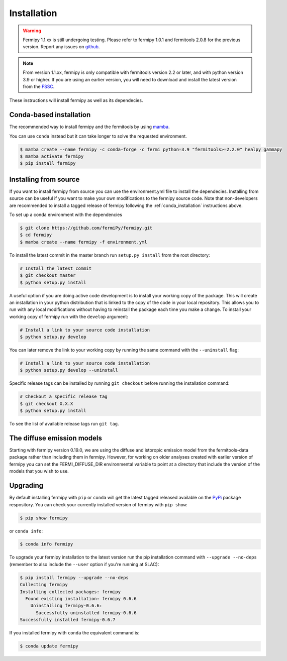.. _install:

Installation
============

.. warning::

   Fermipy 1.1.xx is still undergoing testing.
   Please refer to fermipy 1.0.1 and fermitools 2.0.8 for the previous version.
   Report any issues on `github <https://github.com/fermiPy/fermipy/issues>`_.
   
.. note::

   From version 1.1.xx, fermipy is only compatible with
   fermitools version 2.2 or later, and with python version 3.9 or
   higher.
   If you are using an earlier version, you will need to download and
   install the latest version from the `FSSC
   <http://fermi.gsfc.nasa.gov/ssc/data/analysis/software/>`_.

These instructions will install fermipy as well as its dependecies.


.. _conda_installation:

Conda-based installation
------------------------

The recommended way to install fermipy and the fermitools by using `mamba <https://github.com/conda-forge/miniforge#mambaforge>`_.

You can use ``conda`` instead but it can take longer to solve the requested
environment.

.. code-block:: bash

   $ mamba create --name fermipy -c conda-forge -c fermi python=3.9 "fermitools>=2.2.0" healpy gammapy
   $ mamba activate fermipy
   $ pip install fermipy

.. _installing from source:

Installing from source
----------------------

If you want to install fermipy from source you can use the
environment.yml file to install the dependecies. Installing from source
can be useful if you want to make your own modifications to the
fermipy source code.  Note that non-developers are recommended to
install a tagged release of fermipy following the
:ref:`conda_installation` instructions above.

To set up a conda environment with the dependencies

.. code-block:: bash

   $ git clone https://github.com/fermiPy/fermipy.git
   $ cd fermipy
   $ mamba create --name fermipy -f environment.yml
   
To install the latest commit in the master branch run ``setup.py
install`` from the root directory:

.. code-block:: bash

   # Install the latest commit
   $ git checkout master
   $ python setup.py install 

A useful option if you are doing active code development is to install
your working copy of the package.  This will create an installation in
your python distribution that is linked to the copy of the code in
your local repository.  This allows you to run with any local
modifications without having to reinstall the package each time you
make a change.  To install your working copy of fermipy run with the
``develop`` argument:

.. code-block:: bash

   # Install a link to your source code installation
   $ python setup.py develop

You can later remove the link to your working copy by running the same
command with the ``--uninstall`` flag:

.. code-block:: bash

   # Install a link to your source code installation
   $ python setup.py develop --uninstall
   

Specific release tags can be installed by running ``git checkout``
before running the installation command:
   
.. code-block:: bash
   
   # Checkout a specific release tag
   $ git checkout X.X.X 
   $ python setup.py install
   
To see the list of available release tags run ``git tag``.




The diffuse emission models
------------------------------

Starting with fermipy version 0.19.0, we are using the diffuse and
istoropic emission model from the fermitools-data package rather
than including them in fermipy.    However, for working on older
analyses created with earlier version of fermipy you can set the
FERMI_DIFFUSE_DIR environmental variable to point at a directory
that include the version of the models that you wish to use.


   
   
Upgrading
---------

By default installing fermipy with ``pip`` or ``conda`` will get the latest tagged
released available on the `PyPi <https://pypi.python.org/pypi>`_
package respository.  You can check your currently installed version
of fermipy with ``pip show``:

.. code-block:: bash

   $ pip show fermipy

or ``conda info``:

.. code-block:: bash

   $ conda info fermipy
   
To upgrade your fermipy installation to the latest version run the pip
installation command with ``--upgrade --no-deps`` (remember to also
include the ``--user`` option if you're running at SLAC):
   
.. code-block:: bash
   
   $ pip install fermipy --upgrade --no-deps
   Collecting fermipy
   Installing collected packages: fermipy
     Found existing installation: fermipy 0.6.6
       Uninstalling fermipy-0.6.6:
         Successfully uninstalled fermipy-0.6.6
   Successfully installed fermipy-0.6.7

If you installed fermipy with ``conda`` the equivalent command is:

.. code-block:: bash

   $ conda update fermipy
   
